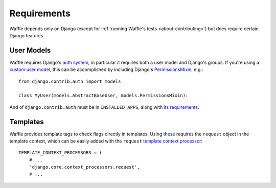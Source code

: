 .. _starting-requirements:

============
Requirements
============

Waffle depends only on Django (except for :ref:`running Waffle's tests
<about-contributing>`) but does require certain Django features.


User Models
===========

Waffle requires Django's `auth system`_, in particular it requires both
a user model and Django's groups. If you're using a `custom user
model`_, this can be accomplished by including Django's
`PermissionsMixin`_, e.g.::

    from django.contrib.auth import models

    class MyUser(models.AbstractBaseUser, models.PermissionsMixin):

And of ``django.contrib.auth`` must be in ``INSTALLED_APPS``, along with
`its requirements`_.

.. _auth system: https://docs.djangoproject.com/en/dev/topics/auth/
.. _custom user model: https://docs.djangoproject.com/en/dev/topics/auth/customizing/#specifying-a-custom-user-model
.. _PermissionsMixin: https://docs.djangoproject.com/en/dev/topics/auth/customizing/#custom-users-and-permissions
.. _its requirements: https://docs.djangoproject.com/en/dev/topics/auth/#installation


Templates
=========

Waffle provides template tags to check flags directly in templates.
Using these requires the ``request`` object in the template context,
which can be easily added with the ``request`` `template context
processor`_::

    TEMPLATE_CONTEXT_PROCESSORS = (
        # ...
        'django.core.context_processors.request',
        # ...

.. _template context processor: https://docs.djangoproject.com/en/dev/ref/settings/#template-context-processors
